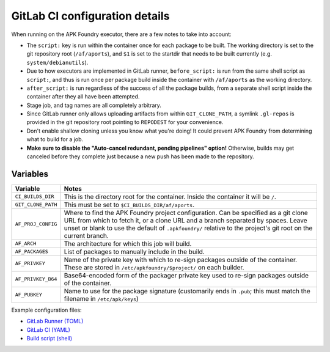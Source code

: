 *******************************
GitLab CI configuration details
*******************************

When running on the APK Foundry executor, there are a few notes to take
into account:

* The ``script:`` key is run within the container once for each package
  to be built. The working directory is set to the git repository root
  (``/af/aports``), and ``$1`` is set to the startdir that needs to be
  built currently (e.g. ``system/debianutils``).
* Due to how executors are implemented in GitLab runner,
  ``before_script:`` is run from the same shell script as ``script:``,
  and thus is run once per package build inside the container with
  ``/af/aports`` as the working directory.
* ``after_script:`` is run regardless of the success of all the package
  builds, from a separate shell script inside the container after they
  all have been attempted.
* Stage job, and tag names are all completely arbitrary.
* Since GitLab runner only allows uploading artifacts from within
  ``GIT_CLONE_PATH``, a symlink ``.gl-repos`` is provided in the git
  repository root pointing to ``REPODEST`` for your convenience.
* Don't enable shallow cloning unless you know what you're doing! It
  could prevent APK Foundry from determining what to build for a job.
* **Make sure to disable the "Auto-cancel redundant, pending pipelines"
  option!** Otherwise, builds may get canceled before they complete just
  because a new push has been made to the repository.

Variables
---------

================== =====================================================
     Variable                              Notes
================== =====================================================
``CI_BUILDS_DIR``  This is the directory root for the container. Inside
                   the container it will be ``/``.
``GIT_CLONE_PATH`` This must be set to ``$CI_BUILDS_DIR/af/aports``.
``AF_PROJ_CONFIG`` Where to find the APK Foundry project configuration.
                   Can be specified as a git clone URL from which to
                   fetch it, or a clone URL and a branch separated by
                   spaces. Leave unset or blank to use the default of
                   ``.apkfoundry/`` relative to the project's git root
                   on the current branch.
``AF_ARCH``        The architecture for which this job will build.
``AF_PACKAGES``    List of packages to manually include in the build.
``AF_PRIVKEY``     Name of the private key with which to re-sign packages
                   outside of the container. These are stored in
                   ``/etc/apkfoundry/$project/`` on each builder.
``AF_PRIVKEY_B64`` Base64-encoded form of the packager private key used
                   to re-sign packages outside of the container.
``AF_PUBKEY``      Name to use for the package signature (customarily
                   ends in ``.pub``; this must match the filename in
                   ``/etc/apk/keys``)
================== =====================================================

Example configuration files:

* `GitLab Runner (TOML) <docs/gitlab-runner-config.toml>`_
* `GitLab CI (YAML) <docs/gitlab-ci-config.yaml>`_
* `Build script (shell) <docs/build-script>`_
